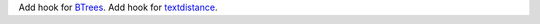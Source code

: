 Add hook for `BTrees <https://pypi.org/project/BTrees/>`_.
Add hook for `textdistance <https://pypi.org/project/textdistance/>`_.